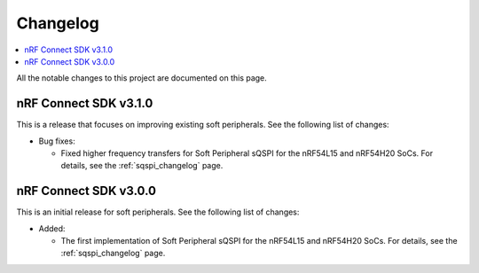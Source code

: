 .. _softperipherals_changelog:

Changelog
#########

.. contents::
   :local:
   :depth: 2

All the notable changes to this project are documented on this page.

nRF Connect SDK v3.1.0
**********************

This is a release that focuses on improving existing soft peripherals.
See the following list of changes:


* Bug fixes:

  * Fixed higher frequency transfers for Soft Peripheral sQSPI for the nRF54L15 and nRF54H20 SoCs.
    For details, see the :ref:`sqspi_changelog` page.

nRF Connect SDK v3.0.0
**********************

This is an initial release for soft peripherals.
See the following list of changes:


* Added:

  * The first implementation of Soft Peripheral sQSPI for the nRF54L15 and nRF54H20 SoCs.
    For details, see the :ref:`sqspi_changelog` page.
